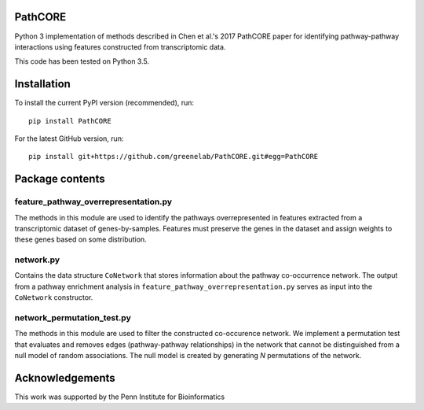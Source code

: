PathCORE
--------
Python 3 implementation of methods described in
Chen et al.'s 2017 PathCORE paper for identifying pathway-pathway
interactions using features constructed from transcriptomic data.

This code has been tested on Python 3.5.

Installation
----------------
To install the current PyPI version (recommended), run::

    pip install PathCORE

For the latest GitHub version, run::

    pip install git+https://github.com/greenelab/PathCORE.git#egg=PathCORE

Package contents
----------------

=====================================
feature_pathway_overrepresentation.py
=====================================
The methods in this module are used to identify the pathways
overrepresented in features extracted from a transcriptomic dataset
of genes-by-samples. Features must preserve the genes in the dataset
and assign weights to these genes based on some distribution.

===========
network.py
===========
Contains the data structure ``CoNetwork`` that stores information
about the pathway co-occurrence network. The output from
a pathway enrichment analysis in ``feature_pathway_overrepresentation.py``
serves as input into the ``CoNetwork`` constructor.

============================
network_permutation_test.py
============================
The methods in this module are used to filter the constructed
co-occurence network. We implement a permutation test that evaluates
and removes edges (pathway-pathway relationships) in the network
that cannot be distinguished from a null model of random associations.
The null model is created by generating *N* permutations of the network.

Acknowledgements
----------------
This work was supported by the Penn Institute for Bioinformatics

